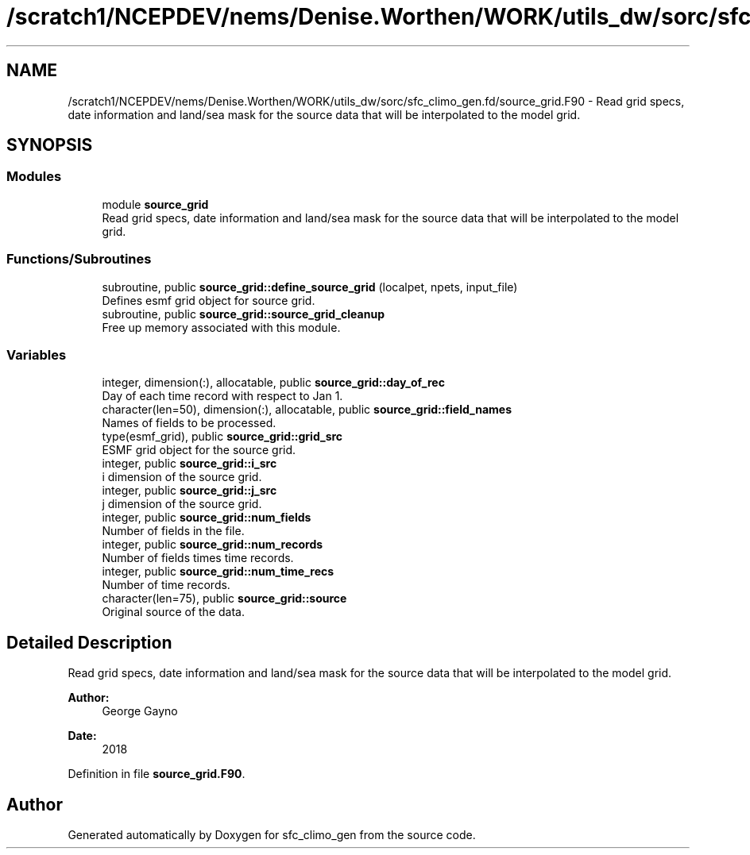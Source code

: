 .TH "/scratch1/NCEPDEV/nems/Denise.Worthen/WORK/utils_dw/sorc/sfc_climo_gen.fd/source_grid.F90" 3 "Tue May 14 2024" "Version 1.13.0" "sfc_climo_gen" \" -*- nroff -*-
.ad l
.nh
.SH NAME
/scratch1/NCEPDEV/nems/Denise.Worthen/WORK/utils_dw/sorc/sfc_climo_gen.fd/source_grid.F90 \- Read grid specs, date information and land/sea mask for the source data that will be interpolated to the model grid\&.  

.SH SYNOPSIS
.br
.PP
.SS "Modules"

.in +1c
.ti -1c
.RI "module \fBsource_grid\fP"
.br
.RI "Read grid specs, date information and land/sea mask for the source data that will be interpolated to the model grid\&. "
.in -1c
.SS "Functions/Subroutines"

.in +1c
.ti -1c
.RI "subroutine, public \fBsource_grid::define_source_grid\fP (localpet, npets, input_file)"
.br
.RI "Defines esmf grid object for source grid\&. "
.ti -1c
.RI "subroutine, public \fBsource_grid::source_grid_cleanup\fP"
.br
.RI "Free up memory associated with this module\&. "
.in -1c
.SS "Variables"

.in +1c
.ti -1c
.RI "integer, dimension(:), allocatable, public \fBsource_grid::day_of_rec\fP"
.br
.RI "Day of each time record with respect to Jan 1\&. "
.ti -1c
.RI "character(len=50), dimension(:), allocatable, public \fBsource_grid::field_names\fP"
.br
.RI "Names of fields to be processed\&. "
.ti -1c
.RI "type(esmf_grid), public \fBsource_grid::grid_src\fP"
.br
.RI "ESMF grid object for the source grid\&. "
.ti -1c
.RI "integer, public \fBsource_grid::i_src\fP"
.br
.RI "i dimension of the source grid\&. "
.ti -1c
.RI "integer, public \fBsource_grid::j_src\fP"
.br
.RI "j dimension of the source grid\&. "
.ti -1c
.RI "integer, public \fBsource_grid::num_fields\fP"
.br
.RI "Number of fields in the file\&. "
.ti -1c
.RI "integer, public \fBsource_grid::num_records\fP"
.br
.RI "Number of fields times time records\&. "
.ti -1c
.RI "integer, public \fBsource_grid::num_time_recs\fP"
.br
.RI "Number of time records\&. "
.ti -1c
.RI "character(len=75), public \fBsource_grid::source\fP"
.br
.RI "Original source of the data\&. "
.in -1c
.SH "Detailed Description"
.PP 
Read grid specs, date information and land/sea mask for the source data that will be interpolated to the model grid\&. 


.PP
\fBAuthor:\fP
.RS 4
George Gayno 
.RE
.PP
\fBDate:\fP
.RS 4
2018 
.RE
.PP

.PP
Definition in file \fBsource_grid\&.F90\fP\&.
.SH "Author"
.PP 
Generated automatically by Doxygen for sfc_climo_gen from the source code\&.
